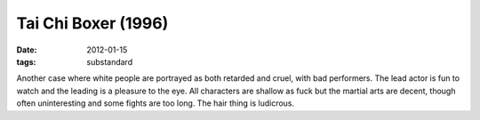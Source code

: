Tai Chi Boxer (1996)
====================

:date: 2012-01-15
:tags: substandard



Another case where white people are portrayed as both retarded and
cruel, with bad performers. The lead actor is fun to watch and the
leading is a pleasure to the eye. All characters are shallow as fuck but
the martial arts are decent, though often uninteresting and some fights
are too long. The hair thing is ludicrous.
